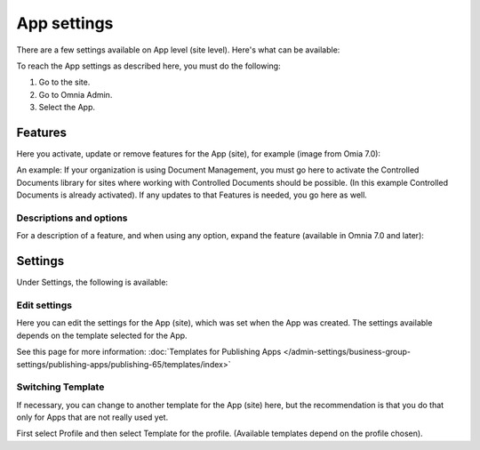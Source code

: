 App settings
==============

There are a few settings available on App level (site level). Here's what can be available:

.. image:: app-settings-new.png

To reach the App settings as described here, you must do the following:

1. Go to the site.
2. Go to Omnia Admin.
3. Select the App.

Features
***********
Here you activate, update or remove features for the App (site), for example (image from Omia 7.0):

.. image:: app-settings-features-v7.png

An example: If your organization is using Document Management, you must go here to activate the Controlled Documents library for sites where working with Controlled Documents should be possible. (In this example Controlled Documents is already activated). If any updates to that Features is needed, you go here as well.

Descriptions and options
---------------------------
For a description of a feature, and when using any option, expand the feature (available in Omnia 7.0 and later):

.. image:: feature-site-expand.png

Settings
**********
Under Settings, the following is available:

.. image:: app-settings-settings-new.png

Edit settings
---------------
Here you can edit the settings for the App (site), which was set when the App was created. The settings available depends on the template selected for the App. 

.. image:: app-settings-settings-edit-new.png

See this page for more information: :doc:`Templates for Publishing Apps </admin-settings/business-group-settings/publishing-apps/publishing-65/templates/index>`

Switching Template
-------------------
If necessary, you can change to another template for the App (site) here, but the recommendation is that you do that only for Apps that are not really used yet.

.. image:: app-settings-settings-template-new.png

First select Profile and then select Template for the profile. (Available templates depend on the profile chosen).
